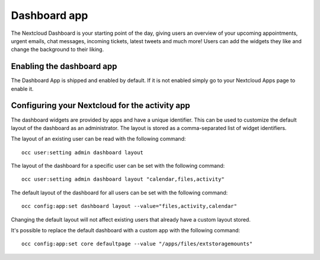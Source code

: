 =============
Dashboard app
=============

The Nextcloud Dashboard is your starting point of the day, giving users an overview of your upcoming appointments, urgent emails, chat messages, incoming tickets, latest tweets and much more! Users can add the widgets they like and change the background to their liking.

Enabling the dashboard app
--------------------------

The Dashboard App is shipped and enabled by default. If it is not enabled
simply go to your Nextcloud Apps page to enable it.

Configuring your Nextcloud for the activity app
-----------------------------------------------

The dashboard widgets are provided by apps and have a unique identifier. This can be used to customize the default layout of the dashboard as an administrator. The layout is stored as a comma-separated list of widget identifiers.

The layout of an existing user can be read with the following command::

  occ user:setting admin dashboard layout

The layout of the dashboard for a specific user can be set with the following command::

  occ user:setting admin dashboard layout "calendar,files,activity"

The default layout of the dashboard for all users can be set with the following command::

  occ config:app:set dashboard layout --value="files,activity,calendar"

Changing the default layout will not affect existing users that already have a custom layout stored.


It's possible to replace the default dashboard with a custom app with the following command::

  occ config:app:set core defaultpage --value "/apps/files/extstoragemounts"

